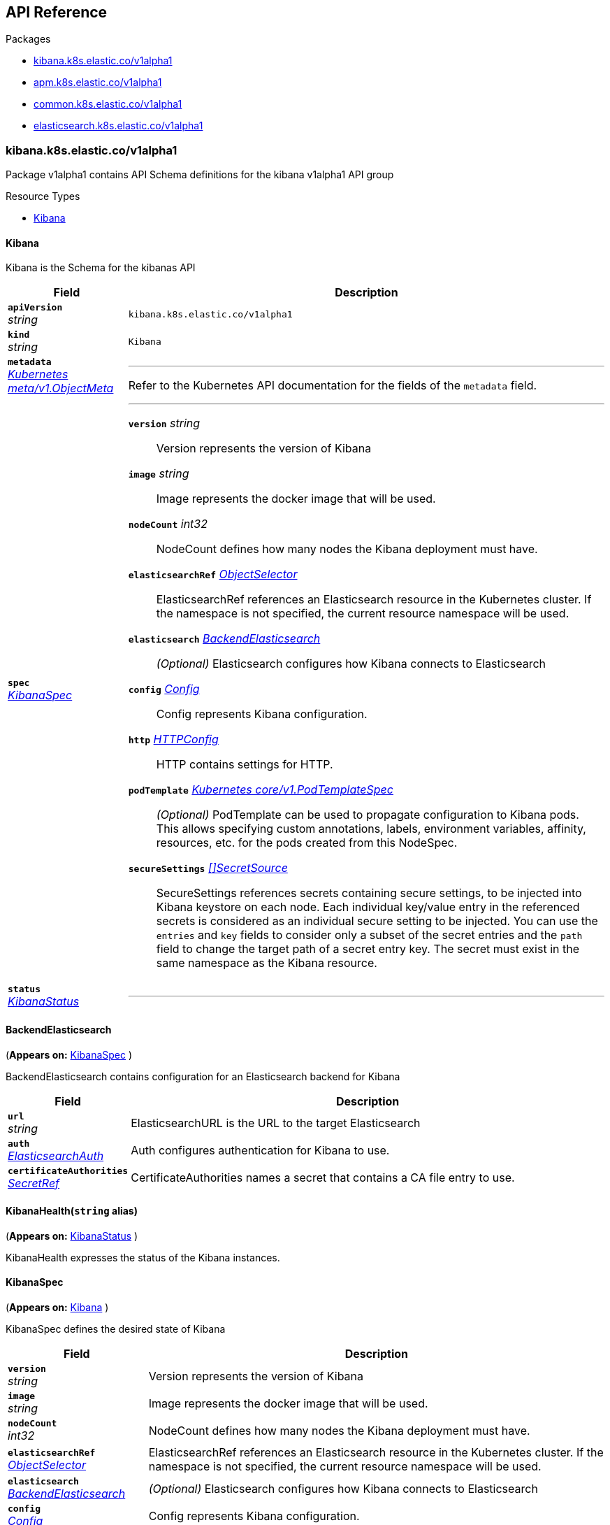// Generated documentation. Please do not edit.
[id="{p}-api-reference"]
== API Reference

.Packages
****
- xref:kibana-k8s-elastic-co-v1alpha1[kibana.k8s.elastic.co/v1alpha1]
- xref:apm-k8s-elastic-co-v1alpha1[apm.k8s.elastic.co/v1alpha1]
- xref:common-k8s-elastic-co-v1alpha1[common.k8s.elastic.co/v1alpha1]
- xref:elasticsearch-k8s-elastic-co-v1alpha1[elasticsearch.k8s.elastic.co/v1alpha1]
****


[id="kibana-k8s-elastic-co-v1alpha1"]
[float]
=== kibana.k8s.elastic.co/v1alpha1
Package v1alpha1 contains API Schema definitions for the kibana v1alpha1 API group

.Resource Types
--
- link:#kibana-k8s-elastic-co-v1alpha1-kibana[$$Kibana$$]
--

[id="kibana-k8s-elastic-co-v1alpha1-kibana"]
[float]
==== Kibana

Kibana is the Schema for the kibanas API
[cols="20a,80a", options="header"]
|===
|Field |Description
| *`apiVersion`*  +
_string_
| `kibana.k8s.elastic.co/v1alpha1`

| *`kind`*  +
_string_
| `Kibana`

| *`metadata`* +
_link:https://kubernetes.io/docs/reference/generated/kubernetes-api/v1.13/#objectmeta-v1-meta[$$Kubernetes meta/v1.ObjectMeta$$]_
|
---
Refer to the Kubernetes API documentation for the fields of the `metadata` field.
| *`spec`* +
_link:#kibana-k8s-elastic-co-v1alpha1-kibanaspec[$$KibanaSpec$$]_
|
---

*`version`*  _string_::
Version represents the version of Kibana
*`image`*  _string_::
Image represents the docker image that will be used.
*`nodeCount`*  _int32_::
NodeCount defines how many nodes the Kibana deployment must have.
*`elasticsearchRef`* _link:#common-k8s-elastic-co-v1alpha1-objectselector[$$ObjectSelector$$]_::
ElasticsearchRef references an Elasticsearch resource in the Kubernetes cluster.
If the namespace is not specified, the current resource namespace will be used.
*`elasticsearch`* _link:#kibana-k8s-elastic-co-v1alpha1-backendelasticsearch[$$BackendElasticsearch$$]_::
_(Optional)_
Elasticsearch configures how Kibana connects to Elasticsearch
*`config`* _link:#common-k8s-elastic-co-v1alpha1-config[$$Config$$]_::
Config represents Kibana configuration.
*`http`* _link:#common-k8s-elastic-co-v1alpha1-httpconfig[$$HTTPConfig$$]_::
HTTP contains settings for HTTP.
*`podTemplate`* _link:https://kubernetes.io/docs/reference/generated/kubernetes-api/v1.13/#podtemplatespec-v1-core[$$Kubernetes core/v1.PodTemplateSpec$$]_::
_(Optional)_
PodTemplate can be used to propagate configuration to Kibana pods.
This allows specifying custom annotations, labels, environment variables,
affinity, resources, etc. for the pods created from this NodeSpec.
*`secureSettings`* _link:#common-k8s-elastic-co-v1alpha1-secretsource[$$[]SecretSource$$]_::
SecureSettings references secrets containing secure settings, to be injected
into Kibana keystore on each node.
Each individual key/value entry in the referenced secrets is considered as an
individual secure setting to be injected.
You can use the `entries` and `key` fields to consider only a subset of the secret
entries and the `path` field to change the target path of a secret entry key.
The secret must exist in the same namespace as the Kibana resource.
| *`status`* +
_link:#kibana-k8s-elastic-co-v1alpha1-kibanastatus[$$KibanaStatus$$]_
|
---
|===

[id="kibana-k8s-elastic-co-v1alpha1-backendelasticsearch"]
[float]
==== BackendElasticsearch
(*Appears on:*
link:#kibana-k8s-elastic-co-v1alpha1-kibanaspec[KibanaSpec]
)

BackendElasticsearch contains configuration for an Elasticsearch backend for Kibana
[cols="20a,80a", options="header"]
|===
|Field |Description

| *`url`* +
_string_
|
ElasticsearchURL is the URL to the target Elasticsearch
| *`auth`* +
_link:#common-k8s-elastic-co-v1alpha1-elasticsearchauth[$$ElasticsearchAuth$$]_
|
Auth configures authentication for Kibana to use.
| *`certificateAuthorities`* +
_link:#common-k8s-elastic-co-v1alpha1-secretref[$$SecretRef$$]_
|
CertificateAuthorities names a secret that contains a CA file entry to use.
|===

[id="kibana-k8s-elastic-co-v1alpha1-kibanahealth"]
[float]
==== KibanaHealth(`string` alias)
(*Appears on:*
link:#kibana-k8s-elastic-co-v1alpha1-kibanastatus[KibanaStatus]
)

KibanaHealth expresses the status of the Kibana instances.

[id="kibana-k8s-elastic-co-v1alpha1-kibanaspec"]
[float]
==== KibanaSpec
(*Appears on:*
link:#kibana-k8s-elastic-co-v1alpha1-kibana[Kibana]
)

KibanaSpec defines the desired state of Kibana
[cols="20a,80a", options="header"]
|===
|Field |Description

| *`version`* +
_string_
|
Version represents the version of Kibana
| *`image`* +
_string_
|
Image represents the docker image that will be used.
| *`nodeCount`* +
_int32_
|
NodeCount defines how many nodes the Kibana deployment must have.
| *`elasticsearchRef`* +
_link:#common-k8s-elastic-co-v1alpha1-objectselector[$$ObjectSelector$$]_
|
ElasticsearchRef references an Elasticsearch resource in the Kubernetes cluster.
If the namespace is not specified, the current resource namespace will be used.
| *`elasticsearch`* +
_link:#kibana-k8s-elastic-co-v1alpha1-backendelasticsearch[$$BackendElasticsearch$$]_
|
_(Optional)_
Elasticsearch configures how Kibana connects to Elasticsearch
| *`config`* +
_link:#common-k8s-elastic-co-v1alpha1-config[$$Config$$]_
|
Config represents Kibana configuration.
| *`http`* +
_link:#common-k8s-elastic-co-v1alpha1-httpconfig[$$HTTPConfig$$]_
|
HTTP contains settings for HTTP.
| *`podTemplate`* +
_link:https://kubernetes.io/docs/reference/generated/kubernetes-api/v1.13/#podtemplatespec-v1-core[$$Kubernetes core/v1.PodTemplateSpec$$]_
|
_(Optional)_
PodTemplate can be used to propagate configuration to Kibana pods.
This allows specifying custom annotations, labels, environment variables,
affinity, resources, etc. for the pods created from this NodeSpec.
| *`secureSettings`* +
_link:#common-k8s-elastic-co-v1alpha1-secretsource[$$[]SecretSource$$]_
|
SecureSettings references secrets containing secure settings, to be injected
into Kibana keystore on each node.
Each individual key/value entry in the referenced secrets is considered as an
individual secure setting to be injected.
You can use the `entries` and `key` fields to consider only a subset of the secret
entries and the `path` field to change the target path of a secret entry key.
The secret must exist in the same namespace as the Kibana resource.
|===

[id="kibana-k8s-elastic-co-v1alpha1-kibanastatus"]
[float]
==== KibanaStatus
(*Appears on:*
link:#kibana-k8s-elastic-co-v1alpha1-kibana[Kibana]
)

KibanaStatus defines the observed state of Kibana
[cols="20a,80a", options="header"]
|===
|Field |Description

| *`ReconcilerStatus`* +
_link:#common-k8s-elastic-co-v1alpha1-reconcilerstatus[$$ReconcilerStatus$$]_
|
---
| *`health`* +
_link:#kibana-k8s-elastic-co-v1alpha1-kibanahealth[$$KibanaHealth$$]_
|
---
| *`associationStatus`* +
_link:#common-k8s-elastic-co-v1alpha1-associationstatus[$$AssociationStatus$$]_
|
---
|===
[id="apm-k8s-elastic-co-v1alpha1"]
[float]
=== apm.k8s.elastic.co/v1alpha1
Package v1alpha1 contains API Schema definitions for the apm v1alpha1 API group

.Resource Types
--
- link:#apm-k8s-elastic-co-v1alpha1-apmserver[$$ApmServer$$]
--

[id="apm-k8s-elastic-co-v1alpha1-apmserver"]
[float]
==== ApmServer

ApmServer is the Schema for the apmservers API
[cols="20a,80a", options="header"]
|===
|Field |Description
| *`apiVersion`*  +
_string_
| `apm.k8s.elastic.co/v1alpha1`

| *`kind`*  +
_string_
| `ApmServer`

| *`metadata`* +
_link:https://kubernetes.io/docs/reference/generated/kubernetes-api/v1.13/#objectmeta-v1-meta[$$Kubernetes meta/v1.ObjectMeta$$]_
|
---
Refer to the Kubernetes API documentation for the fields of the `metadata` field.
| *`spec`* +
_link:#apm-k8s-elastic-co-v1alpha1-apmserverspec[$$ApmServerSpec$$]_
|
---

*`version`*  _string_::
Version represents the version of the APM Server
*`image`*  _string_::
Image represents the docker image that will be used.
*`nodeCount`*  _int32_::
NodeCount defines how many nodes the Apm Server deployment must have.
*`config`* _link:#common-k8s-elastic-co-v1alpha1-config[$$Config$$]_::
Config represents the APM configuration.
*`http`* _link:#common-k8s-elastic-co-v1alpha1-httpconfig[$$HTTPConfig$$]_::
HTTP contains settings for HTTP.
*`elasticsearchRef`* _link:#common-k8s-elastic-co-v1alpha1-objectselector[$$ObjectSelector$$]_::
ElasticsearchRef references an Elasticsearch resource in the Kubernetes cluster.
If the namespace is not specified, the current resource namespace will be used.
*`elasticsearch`* _link:#apm-k8s-elastic-co-v1alpha1-elasticsearchoutput[$$ElasticsearchOutput$$]_::
_(Optional)_
Elasticsearch configures how the APM server connects to Elasticsearch
*`podTemplate`* _link:https://kubernetes.io/docs/reference/generated/kubernetes-api/v1.13/#podtemplatespec-v1-core[$$Kubernetes core/v1.PodTemplateSpec$$]_::
_(Optional)_
PodTemplate can be used to propagate configuration to APM Server pods.
This allows specifying custom annotations, labels, environment variables,
affinity, resources, etc. for the pods created from this NodeSpec.
*`secureSettings`* _link:#common-k8s-elastic-co-v1alpha1-secretsource[$$[]SecretSource$$]_::
SecureSettings references secrets containing secure settings, to be injected
into the APM keystore on each node.
Each individual key/value entry in the referenced secrets is considered as an
individual secure setting to be injected.
You can use the `entries` and `key` fields to consider only a subset of the secret
entries and the `path` field to change the target path of a secret entry key.
The secret must exist in the same namespace as the APM resource.
| *`status`* +
_link:#apm-k8s-elastic-co-v1alpha1-apmserverstatus[$$ApmServerStatus$$]_
|
---
|===

[id="apm-k8s-elastic-co-v1alpha1-apmserverhealth"]
[float]
==== ApmServerHealth(`string` alias)
(*Appears on:*
link:#apm-k8s-elastic-co-v1alpha1-apmserverstatus[ApmServerStatus]
)

ApmServerHealth expresses the status of the Apm Server instances.

[id="apm-k8s-elastic-co-v1alpha1-apmserverspec"]
[float]
==== ApmServerSpec
(*Appears on:*
link:#apm-k8s-elastic-co-v1alpha1-apmserver[ApmServer]
)

ApmServerSpec defines the desired state of ApmServer
[cols="20a,80a", options="header"]
|===
|Field |Description

| *`version`* +
_string_
|
Version represents the version of the APM Server
| *`image`* +
_string_
|
Image represents the docker image that will be used.
| *`nodeCount`* +
_int32_
|
NodeCount defines how many nodes the Apm Server deployment must have.
| *`config`* +
_link:#common-k8s-elastic-co-v1alpha1-config[$$Config$$]_
|
Config represents the APM configuration.
| *`http`* +
_link:#common-k8s-elastic-co-v1alpha1-httpconfig[$$HTTPConfig$$]_
|
HTTP contains settings for HTTP.
| *`elasticsearchRef`* +
_link:#common-k8s-elastic-co-v1alpha1-objectselector[$$ObjectSelector$$]_
|
ElasticsearchRef references an Elasticsearch resource in the Kubernetes cluster.
If the namespace is not specified, the current resource namespace will be used.
| *`elasticsearch`* +
_link:#apm-k8s-elastic-co-v1alpha1-elasticsearchoutput[$$ElasticsearchOutput$$]_
|
_(Optional)_
Elasticsearch configures how the APM server connects to Elasticsearch
| *`podTemplate`* +
_link:https://kubernetes.io/docs/reference/generated/kubernetes-api/v1.13/#podtemplatespec-v1-core[$$Kubernetes core/v1.PodTemplateSpec$$]_
|
_(Optional)_
PodTemplate can be used to propagate configuration to APM Server pods.
This allows specifying custom annotations, labels, environment variables,
affinity, resources, etc. for the pods created from this NodeSpec.
| *`secureSettings`* +
_link:#common-k8s-elastic-co-v1alpha1-secretsource[$$[]SecretSource$$]_
|
SecureSettings references secrets containing secure settings, to be injected
into the APM keystore on each node.
Each individual key/value entry in the referenced secrets is considered as an
individual secure setting to be injected.
You can use the `entries` and `key` fields to consider only a subset of the secret
entries and the `path` field to change the target path of a secret entry key.
The secret must exist in the same namespace as the APM resource.
|===

[id="apm-k8s-elastic-co-v1alpha1-apmserverstatus"]
[float]
==== ApmServerStatus
(*Appears on:*
link:#apm-k8s-elastic-co-v1alpha1-apmserver[ApmServer]
)

ApmServerStatus defines the observed state of ApmServer
[cols="20a,80a", options="header"]
|===
|Field |Description

| *`ReconcilerStatus`* +
_link:#common-k8s-elastic-co-v1alpha1-reconcilerstatus[$$ReconcilerStatus$$]_
|
---
| *`health`* +
_link:#apm-k8s-elastic-co-v1alpha1-apmserverhealth[$$ApmServerHealth$$]_
|
---
| *`service`* +
_string_
|
ExternalService is the name of the service the agents should connect to.
| *`secretTokenSecret`* +
_string_
|
SecretTokenSecretName is the name of the Secret that contains the secret token
| *`Association`* +
_link:#common-k8s-elastic-co-v1alpha1-associationstatus[$$AssociationStatus$$]_
|
Association is the status of any auto-linking to Elasticsearch clusters.
|===

[id="apm-k8s-elastic-co-v1alpha1-elasticsearchoutput"]
[float]
==== ElasticsearchOutput
(*Appears on:*
link:#apm-k8s-elastic-co-v1alpha1-apmserverspec[ApmServerSpec]
)

Elasticsearch contains configuration for the Elasticsearch output
[cols="20a,80a", options="header"]
|===
|Field |Description

| *`hosts`* +
_[]string_
|
Hosts are the URLs of the output Elasticsearch nodes.
| *`auth`* +
_link:#common-k8s-elastic-co-v1alpha1-elasticsearchauth[$$ElasticsearchAuth$$]_
|
Auth configures authentication for APM Server to use.
| *`ssl`* +
_link:#apm-k8s-elastic-co-v1alpha1-elasticsearchoutputssl[$$ElasticsearchOutputSSL$$]_
|
SSL configures TLS-related configuration for Elasticsearch
|===

[id="apm-k8s-elastic-co-v1alpha1-elasticsearchoutputssl"]
[float]
==== ElasticsearchOutputSSL
(*Appears on:*
link:#apm-k8s-elastic-co-v1alpha1-elasticsearchoutput[ElasticsearchOutput]
)

ElasticsearchOutputSSL contains TLS-related configuration for Elasticsearch
[cols="20a,80a", options="header"]
|===
|Field |Description

| *`certificateAuthorities`* +
_link:#common-k8s-elastic-co-v1alpha1-secretref[$$SecretRef$$]_
|
CertificateAuthorities is a secret that contains a `tls.crt` entry that contain certificates for server
verifications.
|===
[id="common-k8s-elastic-co-v1alpha1"]
[float]
=== common.k8s.elastic.co/v1alpha1
Package v1alpha1 contains API Schema definitions for the common v1alpha1 API group

.Resource Types
--
--

[id="common-k8s-elastic-co-v1alpha1-associated"]
[float]
==== Associated

Associated interface represents a Elastic stack application that is associated with an Elasticsearch cluster.
An associated object needs some credentials to establish a connection to the Elasticsearch cluster and usually it
offers a keystore which in ECK is represented with an underlying Secret.
Kibana and the APM server are two examples of associated objects.

[id="common-k8s-elastic-co-v1alpha1-associationstatus"]
[float]
==== AssociationStatus(`string` alias)
(*Appears on:*
link:#apm-k8s-elastic-co-v1alpha1-apmserverstatus[ApmServerStatus], 
link:#kibana-k8s-elastic-co-v1alpha1-kibanastatus[KibanaStatus]
)

AssociationStatus is the status of an association resource.

[id="common-k8s-elastic-co-v1alpha1-config"]
[float]
==== Config
(*Appears on:*
link:#apm-k8s-elastic-co-v1alpha1-apmserverspec[ApmServerSpec], 
link:#kibana-k8s-elastic-co-v1alpha1-kibanaspec[KibanaSpec], 
link:#elasticsearch-k8s-elastic-co-v1alpha1-nodespec[NodeSpec]
)

Config represents untyped YAML configuration inside a spec.
[cols="20a,80a", options="header"]
|===
|Field |Description

| *`Data`* +
_map[string]interface{}_
|
This field exists to work around https://github.com/kubernetes-sigs/kubebuilder/issues/528
|===

[id="common-k8s-elastic-co-v1alpha1-elasticsearchauth"]
[float]
==== ElasticsearchAuth
(*Appears on:*
link:#kibana-k8s-elastic-co-v1alpha1-backendelasticsearch[BackendElasticsearch], 
link:#apm-k8s-elastic-co-v1alpha1-elasticsearchoutput[ElasticsearchOutput]
)

ElasticsearchAuth contains auth config for Kibana to use with an Elasticsearch cluster
[cols="20a,80a", options="header"]
|===
|Field |Description

| *`secret`* +
_link:https://kubernetes.io/docs/reference/generated/kubernetes-api/v1.13/#secretkeyselector-v1-core[$$Kubernetes core/v1.SecretKeySelector$$]_
|
SecretKeyRef is a secret that contains the credentials to use.
|===

[id="common-k8s-elastic-co-v1alpha1-httpconfig"]
[float]
==== HTTPConfig
(*Appears on:*
link:#apm-k8s-elastic-co-v1alpha1-apmserverspec[ApmServerSpec], 
link:#elasticsearch-k8s-elastic-co-v1alpha1-elasticsearchspec[ElasticsearchSpec], 
link:#kibana-k8s-elastic-co-v1alpha1-kibanaspec[KibanaSpec]
)

HTTPConfig configures an HTTP-based service.
[cols="20a,80a", options="header"]
|===
|Field |Description

| *`service`* +
_link:#common-k8s-elastic-co-v1alpha1-servicetemplate[$$ServiceTemplate$$]_
|
Service is a template for the Kubernetes Service
| *`tls`* +
_link:#common-k8s-elastic-co-v1alpha1-tlsoptions[$$TLSOptions$$]_
|
TLS describe additional options to consider when generating HTTP TLS certificates.
|===

[id="common-k8s-elastic-co-v1alpha1-keytopath"]
[float]
==== KeyToPath
(*Appears on:*
link:#common-k8s-elastic-co-v1alpha1-secretsource[SecretSource]
)

Maps a string key to a path within a volume.
[cols="20a,80a", options="header"]
|===
|Field |Description

| *`key`* +
_string_
|
The key to project.
| *`path`* +
_string_
|
_(Optional)_
The relative path of the file to map the key to.
May not be an absolute path.
May not contain the path element '..'.
May not start with the string '..'.
|===

[id="common-k8s-elastic-co-v1alpha1-objectselector"]
[float]
==== ObjectSelector
(*Appears on:*
link:#apm-k8s-elastic-co-v1alpha1-apmserverspec[ApmServerSpec], 
link:#kibana-k8s-elastic-co-v1alpha1-kibanaspec[KibanaSpec]
)

ObjectSelector allows to specify a reference to an object across namespace boundaries.
[cols="20a,80a", options="header"]
|===
|Field |Description

| *`name`* +
_string_
|
---
| *`namespace`* +
_string_
|
---
|===

[id="common-k8s-elastic-co-v1alpha1-poddisruptionbudgettemplate"]
[float]
==== PodDisruptionBudgetTemplate
(*Appears on:*
link:#elasticsearch-k8s-elastic-co-v1alpha1-elasticsearchspec[ElasticsearchSpec]
)

PodDisruptionBudgetTemplate contains a template for creating a PodDisruptionBudget.
[cols="20a,80a", options="header"]
|===
|Field |Description

| *`metadata`* +
_link:https://kubernetes.io/docs/reference/generated/kubernetes-api/v1.13/#objectmeta-v1-meta[$$Kubernetes meta/v1.ObjectMeta$$]_
|
_(Optional)_
ObjectMeta is metadata for the service.
The name and namespace provided here is managed by ECK and will be ignored.
Refer to the Kubernetes API documentation for the fields of the `metadata` field.
| *`spec`* +
_link:https://kubernetes.io/docs/reference/generated/kubernetes-api/v1.13/#poddisruptionbudgetspec-v1beta1-policy[$$Kubernetes policy/v1beta1.PodDisruptionBudgetSpec$$]_
|
_(Optional)_
Spec of the desired behavior of the PodDisruptionBudget

*`minAvailable`*  _Kubernetes intstr.IntOrString_::
_(Optional)_
An eviction is allowed if at least "minAvailable" pods selected by
"selector" will still be available after the eviction, i.e. even in the
absence of the evicted pod.  So for example you can prevent all voluntary
evictions by specifying "100%".
*`selector`* _link:https://kubernetes.io/docs/reference/generated/kubernetes-api/v1.13/#labelselector-v1-meta[$$Kubernetes meta/v1.LabelSelector$$]_::
_(Optional)_
Label query over pods whose evictions are managed by the disruption
budget.
*`maxUnavailable`*  _Kubernetes intstr.IntOrString_::
_(Optional)_
An eviction is allowed if at most "maxUnavailable" pods selected by
"selector" are unavailable after the eviction, i.e. even in absence of
the evicted pod. For example, one can prevent all voluntary evictions
by specifying 0. This is a mutually exclusive setting with "minAvailable".
|===

[id="common-k8s-elastic-co-v1alpha1-reconcilerstatus"]
[float]
==== ReconcilerStatus
(*Appears on:*
link:#apm-k8s-elastic-co-v1alpha1-apmserverstatus[ApmServerStatus], 
link:#elasticsearch-k8s-elastic-co-v1alpha1-elasticsearchstatus[ElasticsearchStatus], 
link:#kibana-k8s-elastic-co-v1alpha1-kibanastatus[KibanaStatus]
)

ReconcilerStatus represents status information about desired/available nodes.
[cols="20a,80a", options="header"]
|===
|Field |Description

| *`availableNodes`* +
_int_
|
---
|===

[id="common-k8s-elastic-co-v1alpha1-secretref"]
[float]
==== SecretRef
(*Appears on:*
link:#kibana-k8s-elastic-co-v1alpha1-backendelasticsearch[BackendElasticsearch], 
link:#apm-k8s-elastic-co-v1alpha1-elasticsearchoutputssl[ElasticsearchOutputSSL], 
link:#common-k8s-elastic-co-v1alpha1-tlsoptions[TLSOptions]
)

SecretRef reference a secret by name.
[cols="20a,80a", options="header"]
|===
|Field |Description

| *`secretName`* +
_string_
|
---
|===

[id="common-k8s-elastic-co-v1alpha1-secretsource"]
[float]
==== SecretSource
(*Appears on:*
link:#apm-k8s-elastic-co-v1alpha1-apmserverspec[ApmServerSpec], 
link:#elasticsearch-k8s-elastic-co-v1alpha1-elasticsearchspec[ElasticsearchSpec], 
link:#kibana-k8s-elastic-co-v1alpha1-kibanaspec[KibanaSpec]
)


[cols="20a,80a", options="header"]
|===
|Field |Description

| *`secretName`* +
_string_
|
Name of the secret in the pod's namespace to use.
More info: https://kubernetes.io/docs/concepts/storage/volumes#secret
| *`entries`* +
_link:#common-k8s-elastic-co-v1alpha1-keytopath[$$[]KeyToPath$$]_
|
_(Optional)_
If unspecified, each key-value pair in the Data field of the referenced
Secret will be projected into the volume as a file whose name is the
key and content is the value. If specified, the listed keys will be
projected into the specified paths, and unlisted keys will not be
present.
|===

[id="common-k8s-elastic-co-v1alpha1-selfsignedcertificate"]
[float]
==== SelfSignedCertificate
(*Appears on:*
link:#common-k8s-elastic-co-v1alpha1-tlsoptions[TLSOptions]
)


[cols="20a,80a", options="header"]
|===
|Field |Description

| *`subjectAltNames`* +
_link:#common-k8s-elastic-co-v1alpha1-subjectalternativename[$$[]SubjectAlternativeName$$]_
|
SubjectAlternativeNames is a list of SANs to include in the HTTP TLS certificates.
For example: a wildcard DNS to expose the cluster.
| *`disabled`* +
_bool_
|
Disabled turns off the provisioning of self-signed HTTP TLS certificates.
|===

[id="common-k8s-elastic-co-v1alpha1-servicetemplate"]
[float]
==== ServiceTemplate
(*Appears on:*
link:#common-k8s-elastic-co-v1alpha1-httpconfig[HTTPConfig]
)

ServiceTemplate describes the data a service should have when created from a template
[cols="20a,80a", options="header"]
|===
|Field |Description

| *`metadata`* +
_link:https://kubernetes.io/docs/reference/generated/kubernetes-api/v1.13/#objectmeta-v1-meta[$$Kubernetes meta/v1.ObjectMeta$$]_
|
_(Optional)_
ObjectMeta is metadata for the service.
The name and namespace provided here is managed by ECK and will be ignored.
Refer to the Kubernetes API documentation for the fields of the `metadata` field.
| *`spec`* +
_link:https://kubernetes.io/docs/reference/generated/kubernetes-api/v1.13/#servicespec-v1-core[$$Kubernetes core/v1.ServiceSpec$$]_
|
_(Optional)_
Spec defines the behavior of the service.

*`ports`* _link:https://kubernetes.io/docs/reference/generated/kubernetes-api/v1.13/#serviceport-v1-core[$$[]Kubernetes core/v1.ServicePort$$]_::
The list of ports that are exposed by this service.
More info: https://kubernetes.io/docs/concepts/services-networking/service/#virtual-ips-and-service-proxies
*`selector`*  _map[string]string_::
_(Optional)_
Route service traffic to pods with label keys and values matching this
selector. If empty or not present, the service is assumed to have an
external process managing its endpoints, which Kubernetes will not
modify. Only applies to types ClusterIP, NodePort, and LoadBalancer.
Ignored if type is ExternalName.
More info: https://kubernetes.io/docs/concepts/services-networking/service/
*`clusterIP`*  _string_::
_(Optional)_
clusterIP is the IP address of the service and is usually assigned
randomly by the master. If an address is specified manually and is not in
use by others, it will be allocated to the service; otherwise, creation
of the service will fail. This field can not be changed through updates.
Valid values are "None", empty string (""), or a valid IP address. "None"
can be specified for headless services when proxying is not required.
Only applies to types ClusterIP, NodePort, and LoadBalancer. Ignored if
type is ExternalName.
More info: https://kubernetes.io/docs/concepts/services-networking/service/#virtual-ips-and-service-proxies
*`type`* _link:https://kubernetes.io/docs/reference/generated/kubernetes-api/v1.13/#servicetype-v1-core[$$Kubernetes core/v1.ServiceType$$]_::
_(Optional)_
type determines how the Service is exposed. Defaults to ClusterIP. Valid
options are ExternalName, ClusterIP, NodePort, and LoadBalancer.
"ExternalName" maps to the specified externalName.
"ClusterIP" allocates a cluster-internal IP address for load-balancing to
endpoints. Endpoints are determined by the selector or if that is not
specified, by manual construction of an Endpoints object. If clusterIP is
"None", no virtual IP is allocated and the endpoints are published as a
set of endpoints rather than a stable IP.
"NodePort" builds on ClusterIP and allocates a port on every node which
routes to the clusterIP.
"LoadBalancer" builds on NodePort and creates an
external load-balancer (if supported in the current cloud) which routes
to the clusterIP.
More info: https://kubernetes.io/docs/concepts/services-networking/service/#publishing-services---service-types
*`externalIPs`*  _[]string_::
_(Optional)_
externalIPs is a list of IP addresses for which nodes in the cluster
will also accept traffic for this service.  These IPs are not managed by
Kubernetes.  The user is responsible for ensuring that traffic arrives
at a node with this IP.  A common example is external load-balancers
that are not part of the Kubernetes system.
*`sessionAffinity`* _link:https://kubernetes.io/docs/reference/generated/kubernetes-api/v1.13/#serviceaffinity-v1-core[$$Kubernetes core/v1.ServiceAffinity$$]_::
_(Optional)_
Supports "ClientIP" and "None". Used to maintain session affinity.
Enable client IP based session affinity.
Must be ClientIP or None.
Defaults to None.
More info: https://kubernetes.io/docs/concepts/services-networking/service/#virtual-ips-and-service-proxies
*`loadBalancerIP`*  _string_::
_(Optional)_
Only applies to Service Type: LoadBalancer
LoadBalancer will get created with the IP specified in this field.
This feature depends on whether the underlying cloud-provider supports specifying
the loadBalancerIP when a load balancer is created.
This field will be ignored if the cloud-provider does not support the feature.
*`loadBalancerSourceRanges`*  _[]string_::
_(Optional)_
If specified and supported by the platform, this will restrict traffic through the cloud-provider
load-balancer will be restricted to the specified client IPs. This field will be ignored if the
cloud-provider does not support the feature."
More info: https://kubernetes.io/docs/tasks/access-application-cluster/configure-cloud-provider-firewall/
*`externalName`*  _string_::
_(Optional)_
externalName is the external reference that kubedns or equivalent will
return as a CNAME record for this service. No proxying will be involved.
Must be a valid RFC-1123 hostname (https://tools.ietf.org/html/rfc1123)
and requires Type to be ExternalName.
*`externalTrafficPolicy`* _link:https://kubernetes.io/docs/reference/generated/kubernetes-api/v1.13/#serviceexternaltrafficpolicytype-v1-core[$$Kubernetes core/v1.ServiceExternalTrafficPolicyType$$]_::
_(Optional)_
externalTrafficPolicy denotes if this Service desires to route external
traffic to node-local or cluster-wide endpoints. "Local" preserves the
client source IP and avoids a second hop for LoadBalancer and Nodeport
type services, but risks potentially imbalanced traffic spreading.
"Cluster" obscures the client source IP and may cause a second hop to
another node, but should have good overall load-spreading.
*`healthCheckNodePort`*  _int32_::
_(Optional)_
healthCheckNodePort specifies the healthcheck nodePort for the service.
If not specified, HealthCheckNodePort is created by the service api
backend with the allocated nodePort. Will use user-specified nodePort value
if specified by the client. Only effects when Type is set to LoadBalancer
and ExternalTrafficPolicy is set to Local.
*`publishNotReadyAddresses`*  _bool_::
_(Optional)_
publishNotReadyAddresses, when set to true, indicates that DNS implementations
must publish the notReadyAddresses of subsets for the Endpoints associated with
the Service. The default value is false.
The primary use case for setting this field is to use a StatefulSet's Headless Service
to propagate SRV records for its Pods without respect to their readiness for purpose
of peer discovery.
*`sessionAffinityConfig`* _link:https://kubernetes.io/docs/reference/generated/kubernetes-api/v1.13/#sessionaffinityconfig-v1-core[$$Kubernetes core/v1.SessionAffinityConfig$$]_::
_(Optional)_
sessionAffinityConfig contains the configurations of session affinity.
|===

[id="common-k8s-elastic-co-v1alpha1-subjectalternativename"]
[float]
==== SubjectAlternativeName
(*Appears on:*
link:#common-k8s-elastic-co-v1alpha1-selfsignedcertificate[SelfSignedCertificate]
)


[cols="20a,80a", options="header"]
|===
|Field |Description

| *`dns`* +
_string_
|
---
| *`ip`* +
_string_
|
---
|===

[id="common-k8s-elastic-co-v1alpha1-tlsoptions"]
[float]
==== TLSOptions
(*Appears on:*
link:#common-k8s-elastic-co-v1alpha1-httpconfig[HTTPConfig]
)


[cols="20a,80a", options="header"]
|===
|Field |Description

| *`selfSignedCertificate`* +
_link:#common-k8s-elastic-co-v1alpha1-selfsignedcertificate[$$SelfSignedCertificate$$]_
|
SelfSignedCertificate define options to apply to self-signed certificate
managed by the operator.
| *`certificate`* +
_link:#common-k8s-elastic-co-v1alpha1-secretref[$$SecretRef$$]_
|
Certificate is a reference to a secret that contains the certificate and private key to be used.
The secret should have the following content:
- `ca.crt`: The certificate authority (optional)
- `tls.crt`: The certificate (or a chain).
- `tls.key`: The private key to the first certificate in the certificate chain.
|===
[id="elasticsearch-k8s-elastic-co-v1alpha1"]
[float]
=== elasticsearch.k8s.elastic.co/v1alpha1
Package v1alpha1 contains API Schema definitions for the elasticsearch v1alpha1 API group

.Resource Types
--
- link:#elasticsearch-k8s-elastic-co-v1alpha1-elasticsearch[$$Elasticsearch$$]
--

[id="elasticsearch-k8s-elastic-co-v1alpha1-elasticsearch"]
[float]
==== Elasticsearch

Elasticsearch is the Schema for the elasticsearches API
[cols="20a,80a", options="header"]
|===
|Field |Description
| *`apiVersion`*  +
_string_
| `elasticsearch.k8s.elastic.co/v1alpha1`

| *`kind`*  +
_string_
| `Elasticsearch`

| *`metadata`* +
_link:https://kubernetes.io/docs/reference/generated/kubernetes-api/v1.13/#objectmeta-v1-meta[$$Kubernetes meta/v1.ObjectMeta$$]_
|
---
Refer to the Kubernetes API documentation for the fields of the `metadata` field.
| *`spec`* +
_link:#elasticsearch-k8s-elastic-co-v1alpha1-elasticsearchspec[$$ElasticsearchSpec$$]_
|
---

*`version`*  _string_::
Version represents the version of the stack
*`image`*  _string_::
Image represents the docker image that will be used.
*`setVmMaxMapCount`*  _bool_::
SetVMMaxMapCount indicates whether an init container should be used to ensure that the `vm.max_map_count`
is set according to https://www.elastic.co/guide/en/elasticsearch/reference/current/vm-max-map-count.html.
Setting this to true requires the kubelet to allow running privileged containers.
Defaults to true if not specified. To be disabled, it must be explicitly set to false.
*`http`* _link:#common-k8s-elastic-co-v1alpha1-httpconfig[$$HTTPConfig$$]_::
HTTP contains settings for HTTP.
*`nodes`* _link:#elasticsearch-k8s-elastic-co-v1alpha1-nodespec[$$[]NodeSpec$$]_::
Nodes represents a list of groups of nodes with the same configuration to be part of the cluster
*`updateStrategy`* _link:#elasticsearch-k8s-elastic-co-v1alpha1-updatestrategy[$$UpdateStrategy$$]_::
UpdateStrategy specifies how updates to the cluster should be performed.
*`podDisruptionBudget`* _link:#common-k8s-elastic-co-v1alpha1-poddisruptionbudgettemplate[$$PodDisruptionBudgetTemplate$$]_::
_(Optional)_
PodDisruptionBudget allows full control of the default pod disruption budget.
The default budget selects all cluster pods and sets maxUnavailable to 1.
To disable it entirely, set to the empty value (`{}` in YAML).
*`secureSettings`* _link:#common-k8s-elastic-co-v1alpha1-secretsource[$$[]SecretSource$$]_::
SecureSettings references secrets containing secure settings, to be injected
into Elasticsearch keystore on each node.
Each individual key/value entry in the referenced secrets is considered as an
individual secure setting to be injected.
You can use the `entries` and `key` fields to consider only a subset of the secret
entries and the `path` field to change the target path of a secret entry key.
The secret must exist in the same namespace as the Elasticsearch resource.
| *`status`* +
_link:#elasticsearch-k8s-elastic-co-v1alpha1-elasticsearchstatus[$$ElasticsearchStatus$$]_
|
---
|===

[id="elasticsearch-k8s-elastic-co-v1alpha1-changebudget"]
[float]
==== ChangeBudget
(*Appears on:*
link:#elasticsearch-k8s-elastic-co-v1alpha1-updatestrategy[UpdateStrategy]
)

ChangeBudget defines how Pods in a single group should be updated.
[cols="20a,80a", options="header"]
|===
|Field |Description

| *`maxUnavailable`* +
_int_
|
MaxUnavailable is the maximum number of pods that can be unavailable during the update.
Value can be an absolute number (ex: 5) or a percentage of total pods at the start of update (ex: 10%).
Absolute number is calculated from percentage by rounding down.
This can not be 0 if MaxSurge is 0 if you want automatic rolling changes to be applied.
By default, a fixed value of 0 is used.
Example: when this is set to 30%, the group can be scaled down by 30%
immediately when the rolling update starts. Once new pods are ready, the group
can be scaled down further, followed by scaling up the group, ensuring
that at least 70% of the target number of pods are available at all times
during the update.
| *`maxSurge`* +
_int_
|
MaxSurge is the maximum number of pods that can be scheduled above the original number of
pods.
By default, a fixed value of 1 is used.
Value can be an absolute number (ex: 5) or a percentage of total pods at
the start of the update (ex: 10%). This can not be 0 if MaxUnavailable is 0 if you want automatic rolling
updates to be applied.
Absolute number is calculated from percentage by rounding up.
Example: when this is set to 30%, the new group can be scaled up by 30%
immediately when the rolling update starts. Once old pods have been killed,
new group can be scaled up further, ensuring that total number of pods running
at any time during the update is at most 130% of the target number of pods.
|===

[id="elasticsearch-k8s-elastic-co-v1alpha1-clustersettings"]
[float]
==== ClusterSettings
(*Appears on:*
link:#elasticsearch-k8s-elastic-co-v1alpha1-elasticsearchsettings[ElasticsearchSettings]
)

ClusterSettings is the cluster node in elasticsearch.yml.
[cols="20a,80a", options="header"]
|===
|Field |Description

| *`InitialMasterNodes`* +
_[]string_
|
---
|===

[id="elasticsearch-k8s-elastic-co-v1alpha1-elasticsearchhealth"]
[float]
==== ElasticsearchHealth(`string` alias)
(*Appears on:*
link:#elasticsearch-k8s-elastic-co-v1alpha1-elasticsearchstatus[ElasticsearchStatus]
)

ElasticsearchHealth is the health of the cluster as returned by the health API.

[id="elasticsearch-k8s-elastic-co-v1alpha1-elasticsearchorchestrationphase"]
[float]
==== ElasticsearchOrchestrationPhase(`string` alias)
(*Appears on:*
link:#elasticsearch-k8s-elastic-co-v1alpha1-elasticsearchstatus[ElasticsearchStatus]
)

ElasticsearchOrchestrationPhase is the phase Elasticsearch is in from the controller point of view.

[id="elasticsearch-k8s-elastic-co-v1alpha1-elasticsearchsettings"]
[float]
==== ElasticsearchSettings

ElasticsearchSettings is a typed subset of elasticsearch.yml for purposes of the operator.
[cols="20a,80a", options="header"]
|===
|Field |Description

| *`Node`* +
_link:#elasticsearch-k8s-elastic-co-v1alpha1-node[$$Node$$]_
|
---
| *`Cluster`* +
_link:#elasticsearch-k8s-elastic-co-v1alpha1-clustersettings[$$ClusterSettings$$]_
|
---
|===

[id="elasticsearch-k8s-elastic-co-v1alpha1-elasticsearchspec"]
[float]
==== ElasticsearchSpec
(*Appears on:*
link:#elasticsearch-k8s-elastic-co-v1alpha1-elasticsearch[Elasticsearch]
)

ElasticsearchSpec defines the desired state of Elasticsearch
[cols="20a,80a", options="header"]
|===
|Field |Description

| *`version`* +
_string_
|
Version represents the version of the stack
| *`image`* +
_string_
|
Image represents the docker image that will be used.
| *`setVmMaxMapCount`* +
_bool_
|
SetVMMaxMapCount indicates whether an init container should be used to ensure that the `vm.max_map_count`
is set according to https://www.elastic.co/guide/en/elasticsearch/reference/current/vm-max-map-count.html.
Setting this to true requires the kubelet to allow running privileged containers.
Defaults to true if not specified. To be disabled, it must be explicitly set to false.
| *`http`* +
_link:#common-k8s-elastic-co-v1alpha1-httpconfig[$$HTTPConfig$$]_
|
HTTP contains settings for HTTP.
| *`nodes`* +
_link:#elasticsearch-k8s-elastic-co-v1alpha1-nodespec[$$[]NodeSpec$$]_
|
Nodes represents a list of groups of nodes with the same configuration to be part of the cluster
| *`updateStrategy`* +
_link:#elasticsearch-k8s-elastic-co-v1alpha1-updatestrategy[$$UpdateStrategy$$]_
|
UpdateStrategy specifies how updates to the cluster should be performed.
| *`podDisruptionBudget`* +
_link:#common-k8s-elastic-co-v1alpha1-poddisruptionbudgettemplate[$$PodDisruptionBudgetTemplate$$]_
|
_(Optional)_
PodDisruptionBudget allows full control of the default pod disruption budget.
The default budget selects all cluster pods and sets maxUnavailable to 1.
To disable it entirely, set to the empty value (`{}` in YAML).
| *`secureSettings`* +
_link:#common-k8s-elastic-co-v1alpha1-secretsource[$$[]SecretSource$$]_
|
SecureSettings references secrets containing secure settings, to be injected
into Elasticsearch keystore on each node.
Each individual key/value entry in the referenced secrets is considered as an
individual secure setting to be injected.
You can use the `entries` and `key` fields to consider only a subset of the secret
entries and the `path` field to change the target path of a secret entry key.
The secret must exist in the same namespace as the Elasticsearch resource.
|===

[id="elasticsearch-k8s-elastic-co-v1alpha1-elasticsearchstatus"]
[float]
==== ElasticsearchStatus
(*Appears on:*
link:#elasticsearch-k8s-elastic-co-v1alpha1-elasticsearch[Elasticsearch]
)

ElasticsearchStatus defines the observed state of Elasticsearch
[cols="20a,80a", options="header"]
|===
|Field |Description

| *`ReconcilerStatus`* +
_link:#common-k8s-elastic-co-v1alpha1-reconcilerstatus[$$ReconcilerStatus$$]_
|
---
| *`health`* +
_link:#elasticsearch-k8s-elastic-co-v1alpha1-elasticsearchhealth[$$ElasticsearchHealth$$]_
|
---
| *`phase`* +
_link:#elasticsearch-k8s-elastic-co-v1alpha1-elasticsearchorchestrationphase[$$ElasticsearchOrchestrationPhase$$]_
|
---
| *`clusterUUID`* +
_string_
|
---
| *`masterNode`* +
_string_
|
---
| *`service`* +
_string_
|
---
| *`zenDiscovery`* +
_link:#elasticsearch-k8s-elastic-co-v1alpha1-zendiscoverystatus[$$ZenDiscoveryStatus$$]_
|
---
|===

[id="elasticsearch-k8s-elastic-co-v1alpha1-groupingdefinition"]
[float]
==== GroupingDefinition
(*Appears on:*
link:#elasticsearch-k8s-elastic-co-v1alpha1-updatestrategy[UpdateStrategy]
)

GroupingDefinition is used to select a group of pods.
[cols="20a,80a", options="header"]
|===
|Field |Description

| *`selector`* +
_link:https://kubernetes.io/docs/reference/generated/kubernetes-api/v1.13/#labelselector-v1-meta[$$Kubernetes meta/v1.LabelSelector$$]_
|
Selector is the selector used to match pods.
|===

[id="elasticsearch-k8s-elastic-co-v1alpha1-node"]
[float]
==== Node
(*Appears on:*
link:#elasticsearch-k8s-elastic-co-v1alpha1-elasticsearchsettings[ElasticsearchSettings]
)

Node is the node section in elasticsearch.yml.
[cols="20a,80a", options="header"]
|===
|Field |Description

| *`Master`* +
_bool_
|
---
| *`Data`* +
_bool_
|
---
| *`Ingest`* +
_bool_
|
---
| *`ML`* +
_bool_
|
---
|===

[id="elasticsearch-k8s-elastic-co-v1alpha1-nodespec"]
[float]
==== NodeSpec
(*Appears on:*
link:#elasticsearch-k8s-elastic-co-v1alpha1-elasticsearchspec[ElasticsearchSpec]
)

NodeSpec defines a common topology for a set of Elasticsearch nodes
[cols="20a,80a", options="header"]
|===
|Field |Description

| *`name`* +
_string_
|
Name is a logical name for this set of nodes. Used as a part of the managed Elasticsearch node.name setting.
| *`config`* +
_link:#common-k8s-elastic-co-v1alpha1-config[$$Config$$]_
|
Config represents Elasticsearch configuration.
| *`nodeCount`* +
_int32_
|
NodeCount defines how many nodes have this topology
| *`podTemplate`* +
_link:https://kubernetes.io/docs/reference/generated/kubernetes-api/v1.13/#podtemplatespec-v1-core[$$Kubernetes core/v1.PodTemplateSpec$$]_
|
_(Optional)_
PodTemplate can be used to propagate configuration to Elasticsearch pods.
This allows specifying custom annotations, labels, environment variables,
volumes, affinity, resources, etc. for the pods created from this NodeSpec.
| *`volumeClaimTemplates`* +
_link:https://kubernetes.io/docs/reference/generated/kubernetes-api/v1.13/#persistentvolumeclaim-v1-core[$$[]Kubernetes core/v1.PersistentVolumeClaim$$]_
|
_(Optional)_
VolumeClaimTemplates is a list of claims that pods are allowed to reference.
Every claim in this list must have at least one matching (by name) volumeMount in one
container in the template. A claim in this list takes precedence over
any volumes in the template, with the same name.
TODO: Define the behavior if a claim already exists with the same name.
TODO: define special behavior based on claim metadata.name. (e.g data / logs volumes)
|===

[id="elasticsearch-k8s-elastic-co-v1alpha1-updatestrategy"]
[float]
==== UpdateStrategy
(*Appears on:*
link:#elasticsearch-k8s-elastic-co-v1alpha1-elasticsearchspec[ElasticsearchSpec]
)

UpdateStrategy specifies how updates to the cluster should be performed.
[cols="20a,80a", options="header"]
|===
|Field |Description

| *`groups`* +
_link:#elasticsearch-k8s-elastic-co-v1alpha1-groupingdefinition[$$[]GroupingDefinition$$]_
|
Groups is a list of groups that should have their cluster mutations considered in a fair manner with a strict
change budget (not allowing any surge or unavailability) before the entire cluster is reconciled with the
full change budget.
| *`changeBudget`* +
_link:#elasticsearch-k8s-elastic-co-v1alpha1-changebudget[$$ChangeBudget$$]_
|
ChangeBudget is the change budget that should be used when performing mutations to the cluster.
|===

[id="elasticsearch-k8s-elastic-co-v1alpha1-zendiscoverystatus"]
[float]
==== ZenDiscoveryStatus
(*Appears on:*
link:#elasticsearch-k8s-elastic-co-v1alpha1-elasticsearchstatus[ElasticsearchStatus]
)


[cols="20a,80a", options="header"]
|===
|Field |Description

| *`minimumMasterNodes`* +
_int_
|
---
|===